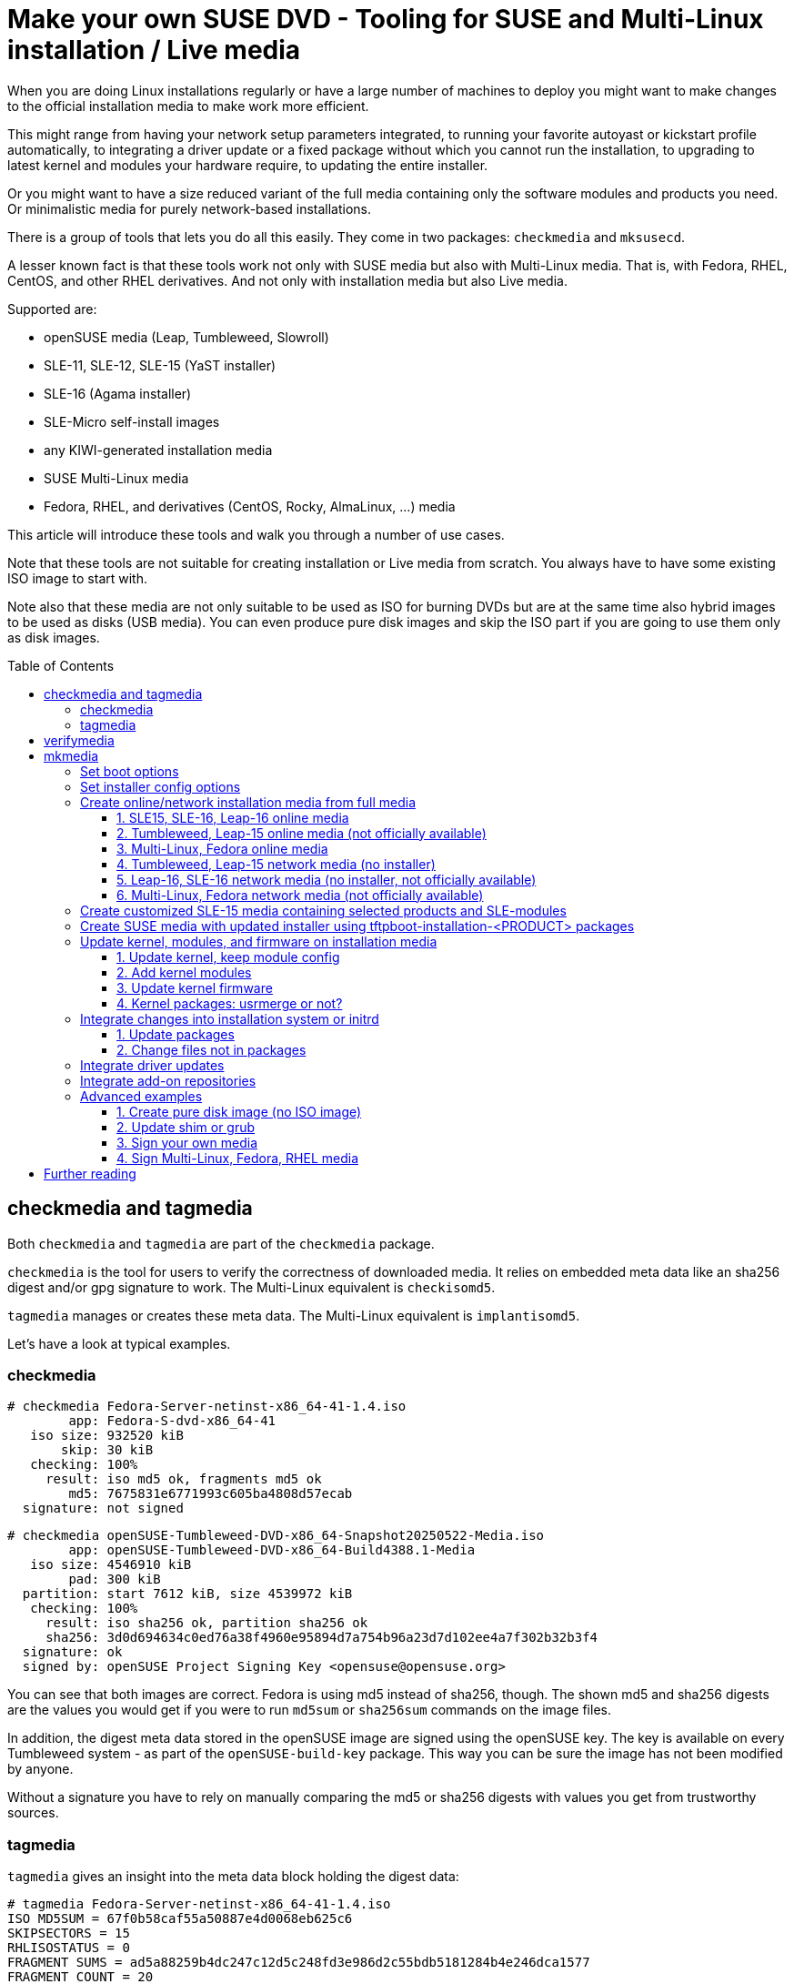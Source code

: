 = Make your own SUSE DVD - Tooling for SUSE and Multi-Linux installation / Live media
:toc: preamble
:toclevels: 3

When you are doing Linux installations regularly or have a large number of
machines to deploy you might want to make changes to the official
installation media to make work more efficient.

This might range from having your network setup parameters integrated, to
running your favorite autoyast or kickstart profile automatically, to
integrating a driver update or a fixed package without which you cannot run
the installation, to upgrading to latest kernel and modules your hardware
require, to updating the entire installer.

Or you might want to have a size reduced variant of the full media containing
only the software modules and products you need. Or minimalistic media for
purely network-based installations.

There is a group of tools that lets you do all this easily. They come in two
packages: `checkmedia` and `mksusecd`.

A lesser known fact is that these tools work not only with SUSE media but
also with Multi-Linux media. That is, with Fedora, RHEL, CentOS, and
other RHEL derivatives. And not only with installation media but also
Live media.

Supported are:

- openSUSE media (Leap, Tumbleweed, Slowroll)
- SLE-11, SLE-12, SLE-15 (YaST installer)
- SLE-16 (Agama installer)
- SLE-Micro self-install images
- any KIWI-generated installation media
- SUSE Multi-Linux media
- Fedora, RHEL, and derivatives (CentOS, Rocky, AlmaLinux, ...) media

This article will introduce these tools and walk you through a number of
use cases.

Note that these tools are not suitable for creating installation or Live media from
scratch. You always have to have some existing ISO image to start with.

Note also that these media are not only suitable to be used as ISO for
burning DVDs but are at the same time also hybrid images to be used as disks
(USB media). You can even produce pure disk images and skip the ISO part if
you are going to use them only as disk images.

== checkmedia and tagmedia

Both `checkmedia` and `tagmedia` are part of the `checkmedia` package.

`checkmedia` is the tool for users to verify the correctness of downloaded
media. It relies on embedded meta data like an sha256 digest and/or gpg
signature to work. The Multi-Linux equivalent is `checkisomd5`.

`tagmedia` manages or creates these meta data. The Multi-Linux equivalent
is `implantisomd5`.

Let's have a look at typical examples.

=== checkmedia

[source]
----
# checkmedia Fedora-Server-netinst-x86_64-41-1.4.iso
        app: Fedora-S-dvd-x86_64-41
   iso size: 932520 kiB
       skip: 30 kiB
   checking: 100%
     result: iso md5 ok, fragments md5 ok
        md5: 7675831e6771993c605ba4808d57ecab
  signature: not signed
----

[source]
----
# checkmedia openSUSE-Tumbleweed-DVD-x86_64-Snapshot20250522-Media.iso 
        app: openSUSE-Tumbleweed-DVD-x86_64-Build4388.1-Media
   iso size: 4546910 kiB
        pad: 300 kiB
  partition: start 7612 kiB, size 4539972 kiB
   checking: 100%
     result: iso sha256 ok, partition sha256 ok
     sha256: 3d0d694634c0ed76a38f4960e95894d7a754b96a23d7d102ee4a7f302b32b3f4
  signature: ok
  signed by: openSUSE Project Signing Key <opensuse@opensuse.org>
----

You can see that both images are correct. Fedora is using md5 instead of
sha256, though. The shown md5 and sha256 digests are the values you would
get if you were to run `md5sum` or `sha256sum` commands on the image
files.

In addition, the digest meta data stored in the openSUSE image are signed
using the openSUSE key. The key is available on every Tumbleweed system - as
part of the `openSUSE-build-key` package. This way you can be sure the image
has not been modified by anyone.

Without a signature you have to rely on manually comparing the md5 or sha256
digests with values you get from trustworthy sources.

=== tagmedia

`tagmedia` gives an insight into the meta data block holding the digest data:

[source]
----
# tagmedia Fedora-Server-netinst-x86_64-41-1.4.iso
ISO MD5SUM = 67f0b58caf55a50887e4d0068eb625c6
SKIPSECTORS = 15
RHLISOSTATUS = 0
FRAGMENT SUMS = ad5a88259b4dc247c12d5c248fd3e986d2c55bdb5181284b4e246dca1577
FRAGMENT COUNT = 20
THIS IS NOT THE SAME AS RUNNING MD5SUM ON THIS ISO!!
----

[source]
----
# tagmedia openSUSE-Tumbleweed-DVD-x86_64-Snapshot20250522-Media.iso
check = 1
pad = 150
sha256sum = 57d52ef2c779d0fe4f40e03d80b599c72f9b401022d19700f7860457540355c6
partition = 15224,9079944,621370e05b0ef2438db4ac6c407c9c501914ba49878a5bf0dd5ba698ad90af3c
signature = 30448
----

You will immediately notice the md5 and sha256 digests stored in the meta
data are not the same as the calculated digests shown by `checkmedia`.
Fedora even embeds a line warning people about this. The stored digest is in
both cases the digest calculated excluding the meta data block.

If there is a `signature` entry it points to the start of a signature block.

As an experiment, let's sign the Fedora image. Say, you have a gpg key
`susetest` in your key ring; you can do:

[source]
----
# tagmedia --create-signature susetest Fedora-Server-netinst-x86_64-41-1.4.iso
public key for verifying Fedora-Server-netinst-x86_64-41-1.4.iso written to Fedora-Server-netinst-x86_64-41-1.4.iso.key
----

Let's check what changed:

[source]
----
# tagmedia Fedora-Server-netinst-x86_64-41-1.4.iso 
ISO MD5SUM = 67f0b58caf55a50887e4d0068eb625c6
SKIPSECTORS = 15
RHLISOSTATUS = 0
FRAGMENT SUMS = ad5a88259b4dc247c12d5c248fd3e986d2c55bdb5181284b4e246dca1577
FRAGMENT COUNT = 20
THIS IS NOT THE SAME AS RUNNING MD5SUM ON THIS ISO!!
SIGNATURE = 1864980
----

You can see a newly added `SIGNATURE` entry.

For convenience, `tagmedia` has also stored the public part of the key in
`Fedora-Server-netinst-x86_64-41-1.4.iso.key` - you will need it to verify the signature:

[source]
----
# gpg Fedora-Server-netinst-x86_64-41-1.4.iso.key
gpg: WARNING: no command supplied.  Trying to guess what you mean ...
pub   ed25519 2025-05-16 [SC] [expires: 2028-05-15]
      CC3DFF978856FF27B1A53BD88C471DBABABCEC4C
uid           susetest
sub   cv25519 2025-05-16 [E] [expires: 2028-05-15]
----

Now, run `checkmedia` again:

[source]
----
# checkmedia \
  --key-file Fedora-Server-netinst-x86_64-41-1.4.iso.key \
  Fedora-Server-netinst-x86_64-41-1.4.iso
        app: Fedora-S-dvd-x86_64-41
   iso size: 932520 kiB
       skip: 30 kiB
   checking: 100%
     result: iso md5 ok, fragments md5 ok
        md5: fa2076cd08cb69b002afdeb2faad629a
  signature: ok
  signed by: susetest
----

Note that although the md5 digest of the image has changed (the image now
contains the gpg signature) the stored md5 digest shown by `tagmedia` has not
- this is because as mentioned previously the stored md5 digest is
calculated excluding the meta data block.

Note also that `checkisomd5` will ignore the signature, but the file will
still be correct from the perspective of `checkisomd5`, even with embedded
signature.

== verifymedia

`verifymedia` and `mkmedia` are part of the `mksusecd` package. These tools
are for people creating new or modified media.

In contrast to `checkmedia`, `verifymedia` testifies technical correctness:

[source]
----
# verifymedia openSUSE-Tumbleweed-DVD-x86_64-Snapshot20250522-Media.iso
Verifying: openSUSE-Tumbleweed-DVD-x86_64-Snapshot20250522-Media.iso
Check results: [✔] = ok, [✘] = bad, [!] = not ideal
[✔] image has ISO-9660 file system
[✔] image uses Rock Ridge extension
[✔] image uses Joliet extension
[✔] image has volume id
[✔] all files are world-readable
[✔] all files are owned by root
[✔] media style: suse
[✔] media variant: install
[✔] media architecture: x86_64
[✔] media layout supported
[✔] .treeinfo architecture matches
[✔] kernel and initrd referenced in .treeinfo exist
[✔] kernel exists
[✔] initrd exists
[✔] isolinux config exists
[✔] UEFI grub config exists
[✔] UEFI grub config references correct root file system
[✔] UEFI boot loader exists
[✔] UEFI boot image exists
[✔] no garbage files
[✔] has MBR or GPT partition table
[✔] has boot partition with VFAT file system
[✔] boot partition type is EFI System Partition
[✔] boot partition refers to UEFI boot image file
[✔] has data partition pointing to ISO image
[✔] ISO data partition has non-zero offset
[✔] no invalid partition entries
[✔] El Torito x86 legacy bootable
[✔] El Torito UEFI bootable
[✔] El Torito UEFI entry points to boot partition
[✔] ISO has digest
[✔] ISO digest is sha256 or better
[✔] ISO is ready to be signed
[✔] ISO is signed
----

Looks really good. :-)

But this is not always the case. If you are curious, experiment a bit with publicly available installation media.

Here is some slightly incorrect example:

[source]
----
# verifymedia openSUSE-Tumbleweed-NET-aarch64-Snapshot20250522-Media.iso
Verifying: openSUSE-Tumbleweed-NET-aarch64-Snapshot20250522-Media.iso
Check results: [✔] = ok, [✘] = bad, [!] = not ideal
...
[✘] .treeinfo architecture matches
  'x86_64' != 'aarch64'
  'arch' entry in 'general' section in .treeinfo must match media architecture.
[✘] kernel and initrd referenced in .treeinfo exist
  boot/x86_64/loader/initrd
  boot/x86_64/loader/linux
  Kernel and initrd referenced in .treeinfo must exist.
...
----

In this case, the `.treeinfo` file does not use the correct architecture.

If you create media yourself with `mkmedia` and run into problems, it might be a good idea
to check your modified media with `verifymedia` for signs of trouble.

== mkmedia

`mkmedia` (in package `mksusecd`) is the tool to modify existing installation or Live images. It used to be
called `mksusecd` but that name does not reflect the fact that it is no longer limited to SUSE media.

Typical things you can do include

- set boot options
- set installer config options
- create online / network installation media from full installation media
- create customized SLE media containing selected products and SLE-modules
- create media with updated installer using tftpboot-installation-<PRODUCT> packages
- update kernel, modules, and firmware on installation media
- integrate changes into installation system or initrd
- integrate driver updates
- integrate add-on repositories

Some advanced use-cases

- create pure disk image (no ISO image)
- update shim or grub
- sign your own media
- sign Multi-Linux / RHEL media

Let's go through the list looking at some examples.

=== Set boot options

The `--boot` option lets you add a new boot option.
For example, to have an AutoYaST installation as default, add a reference to your AutoYaST file:

[source]
----
# mkmedia --create new.iso \
  --boot "autoyast=http://example.com/ay1.xml" \
  SLE-15-SP6-Online-x86_64-QU2-Media1.iso
media style suse, variant install
Repositories:
  SLES15-SP6 [15.6-0]
assuming repo-md sources
using signing key, keyid = 7B0EC6208CA8E305
El-Torito legacy bootable (x86_64)
UEFI image: boot/x86_64/efi
updating UEFI image: boot/x86_64/efi
El-Torito UEFI bootable (x86_64)
building: 100%
calculating sha256...
----

This is what the boot screen now looks like:

.Boot screen with AutoYaST option added
[%collapsible]
====
image::suse_blog_img_01.jpg[Boot screen with AutoYaST option added]
====

You can use `--add-entry` to create a separate entry instead of modifying
the default boot entry:

[source]
----
# mkmedia --create new.iso \
  --boot "autoyast=http://example.com/ay1.xml" \
  --add-entry "Auto 1" \
  SLE-15-SP6-Online-x86_64-QU2-Media1.iso
...
----

.Boot screen with separate AutoYaST entry
[%collapsible]
====
image::suse_blog_img_02.jpg[Boot screen with separate AutoYaST entry]
====

Another thing you might want to change is the default kernel console, for example on aarch64:

[source]
----
# mkmedia --create new.iso \
  --boot "console=ttyAMA0" \
  SLE-15-SP6-Online-aarch64-QU2-Media1.iso
...
----

For a documentation of possible boot options look here:

1. https://en.opensuse.org/SDB:Linuxrc (linuxrc, YaST)
2. https://agama-project.github.io/docs/user/reference/boot_options (Agama)
3. https://anaconda-installer.readthedocs.io/en/latest/boot-options.html (Anaconda)
4. https://github.com/dracutdevs/dracut/blob/master/man/dracut.cmdline.7.asc (dracut)


=== Set installer config options

In most cases, boot options will be intended not for the kernel but for the installer. In
this case you can have configuration options integrated into the initrd directly.

For example, setting the AutoYaST parameter could instead be done this way:

[source]
----
# mkmedia --create new.iso \
  --initrd-config "autoyast=http://example.com/ay1.xml" \
  SLE-15-SP6-Online-x86_64-QU2-Media1.iso
...
----

The advantage is that you can take kernel and initrd from the new installer
medium and use it in a different context, for example as PXE boot files,
without worrying about passing the correct boot options.

Also, there are situations where you might not have an interactive boot
loader. You can then prepare the initrd to suit your needs.

For example, on IBM z Systems the created media are directly zIPL-bootable (the
official SLE-15 media are not). If you turn off manual mode and add
all necessary settings, you can use these media without any console
interaction:

[source]
----
# mkmedia --create new.iso \
  --boot "-manual" \
  --initrd-config "autoyast=https://example.com/foo" \
  SLE-15-SP6-Online-s390x-GM-Media1.iso
media style suse, variant install
Repositories:
  SLES15-SP6 [15.6-0]
Warning: more than one kernel/initrd pair to choose from
(Use '--arch' option to select a different one.)
Using boot/s390x/linux & boot/s390x/initrd.
assuming repo-md sources
using signing key, keyid = 7B0EC6208CA8E305
zIPL bootable (s390x)
El-Torito legacy bootable (x86_64)
El-Torito legacy bootable (s390x)
building: 100%
calculating sha256...
----


=== Create online/network installation media from full media

There are two types of network-based installation media:

1. media that contain the installer (online media)
2. smaller media that do not contain the installer (network media)

To avoid confusion, in this document the first type will be referred to as online media, the second as network media.

Both variants do not contain the installation software repository.

There is a third type of installation media: offline media that contain installer and software repository,
here referred to as full media.

Examples for the first variant are SLE online media or Fedora netinst media. The second variant is
used by Leap and Tumbleweed NET media. Note that for the second variant even the installer
is loaded via network - that is, there must be a URL pointing at some
location providing the installer for download.

Note that the steps in the examples below look similar, details differ mainly due to the fact
that three different installation programs are used:

1. SLE-15, Leap-15, Tumbleweed: YaST
2. SLE-16, Leap-16, (future) Tumbleweed: Agama
3. Multi-Linux, Fedora, RHEL: Anaconda

Let's look at some examples that create online and network media from full media.

==== 1. SLE15, SLE-16, Leap-16 online media

[source]
----
# mkmedia --create new.iso \
  --micro \
  SLE-15-SP6-Full-x86_64-GM-Media1.iso
----

Option `--micro` will make `mkmedia` remove all files except the installer
and those needed for booting. For SLE media you do not need to pass a
repository because the repository information is read from a registration
server. Leap-16 has the online repository location already in its configuration.
`new.iso` is equivalent to SLE/Leap online media.

==== 2. Tumbleweed, Leap-15 online media (not officially available)

[source]
----
# mkmedia --create new.iso \
  --micro \
  --defaultrepo=https://download.opensuse.org/tumbleweed/repo/oss \
  openSUSE-Tumbleweed-DVD-x86_64-Snapshot20250614-Media.iso
----

As in the last example, option `--micro` will keep the installer on the medium.
But for Tumbleweed and Leap-15 you need to provide the repository location using the `--defaultrepo` option.

The difference to the Tumbleweed network medium which is available for download is
that you can use this image for installing any Tumbleweed snapshot.

==== 3. Multi-Linux, Fedora online media

If there is no repository on the installation medium, the installer will
usually automatically try to get an online repository from a mirror list.

This works nice for Fedora, for example; all you have to do is:

[source]
----
# mkmedia --create new.iso \
  --micro \
  Fedora-Server-dvd-x86_64-42-1.1.iso
...
----

If an online repository cannot be found automatically or you have your own repository set up anyway, specify the online repository explicitly:

[source]
----
# mkmedia --create new.iso \
  --micro \
  --initrd-config inst.repo=https://example.com/foo \
  SUSE-Liberty-Linux-9.6.DVD-x86_64.iso
...
----

The `inst.repo` option should point to a location containing the unpacked full media.

The media produced in this way are equivalent to the available netinst/netinstall media.

==== 4. Tumbleweed, Leap-15 network media (no installer)

[source]
----
# mkmedia --create new.iso \
  --nano \
  --defaultrepo=https://download.opensuse.org/distribution/leap/15.6/repo/oss \
  openSUSE-Leap-15.6-DVD-x86_64-Build710.3-Media.iso
----

Option `--nano` leaves only files needed for booting kernel and initrd. In contrast to `--micro` it
also removes the installer from the medium.

As in the Tumbleweed online example, you also need to set the repository location. The installer is loaded
from a predefined location (from the `boot/<ARCH>` sub-directory) within the repository.

==== 5. Leap-16, SLE-16 network media (no installer, not officially available)

[source]
----
# mkmedia --create new.iso \
  --nano \
  --initrd-config root=live:https://example.com/foo/squashfs.img \
  Leap-16.0-offline-installer-x86_64.install.iso
----

For Agama-based media like Leap-16 or SLE-16 you have to provide the Live root file system
via network yourself - there is currently no official download location.
For this, copy `LiveOS/squashfs.img` from the full medium and make it available on a server.

Leap-16 has a default repository location in its config, you do not need to set it.
But if you want to pass your own repository, use the `inst.install_url` setting like this:

[source]
----
# mkmedia --create new.iso \
  --nano \
  --initrd-config root=live:https://example.com/foo/squashfs.img \
  --initrd-config inst.install_url=https://download.opensuse.org/distribution/leap/16.0/repo/oss \
  Leap-16.0-offline-installer-x86_64.install.iso
----

==== 6. Multi-Linux, Fedora network media (not officially available)

For network media you have to prepare a server location containing the unpacked full medium.
Say, it is available at `+https://example.com/foo+`.

Then use the `inst.stage2` option to point at that location. The installer will be downloaded from there.

[source]
----
# mkmedia --create new.iso \
  --nano \
  --boot -inst.stage2 \
  --initrd-config inst.stage2=https://example.com/foo \
  Fedora-Server-dvd-x86_64-42-1.1.iso
...
----

Note that since `inst.stage2` is used in the boot config, the command removes it from there. Otherwise setting `inst.stage2`
in the initrd would have no effect.

Alternatively, you could instead do:

[source]
----
# mkmedia --create new.iso \
  --nano \
  --boot inst.stage2=https://example.com/foo \
  Fedora-Server-dvd-x86_64-42-1.1.iso
...
----

For Multi-Linux - where you have to set the repository location explicitly - the command would look like this:

[source]
----
# mkmedia --create new.iso \
  --nano \
  --boot -inst.stage2 \
  --initrd-config inst.stage2=https://example.com/foo \
  --initrd-config inst.repo=https://example.com/foo \
  SUSE-Liberty-Linux-9.6.DVD-x86_64.iso
...
----

Note that `inst.stage2` and `inst.repo` point at the same location.

=== Create customized SLE-15 media containing selected products and SLE-modules

First, get a list of available products and modules:

[source]
----
# mkmedia --list-repos SLE-15-SP6-Full-x86_64-GM-Media1.iso
media style suse, variant install
Repositories:
  Basesystem-Module [15.6-0]
  Containers-Module [15.6-0]
  Desktop-Applications-Module [15.6-0]
  Development-Tools-Module [15.6-0]
  HPC-Module [15.6-0]
  Legacy-Module [15.6-0]
  Live-Patching [15.6-0]
  Public-Cloud-Module [15.6-0]
  Python-3-Module [15.6-0]
  SUSE-Real-Time-Module [15.6-0]
  SAP-Applications-Module [15.6-0]
  SAP-Business-One-Module [15.6-0]
  Server-Applications-Module [15.6-0]
  Transactional-Server-Module [15.6-0]
  Web-Scripting-Module [15.6-0]
  SLEHA15-SP6 [15.6-0]
  SLE-15-SP6-RT [15.6-0]
  SLED15-SP6 [15.6-0]
  SLES15-SP6 [15.6-0]
  SLE-15-SP6-SAP [15.6-0]
  SLEWE15-SP6 [15.6-0]
----

There is no enforced naming scheme but by convention modules end in `-Module`, the other repositories are products.

You can activate exactly one product and any number of modules.

For example, SLES-15 + Basesystem + Containers:

[source]
----
# mkmedia --create new.iso \
  --include-repos SLES15-SP6,Basesystem-Module,Containers-Module \
  SLE-15-SP6-Full-x86_64-GM-Media1.iso
...
----

Note that some modules might depend on others - but there is no automatic dependency resolution.

If you prefer, you can even have all repositories automatically enabled:

[source]
----
# mkmedia --create new.iso \
  --include-repos SLES15-SP6,Basesystem-Module,Containers-Module \
  --enable-repos yes \
  SLE-15-SP6-Full-x86_64-GM-Media1.iso
...
----

=== Create SUSE media with updated installer using tftpboot-installation-<PRODUCT> packages

Sometimes you would like to have installation media using the latest
installer - but the release cycle for updated media is too slow.

There is, however, a group of packages updated regularly:
`tftpboot-installation-<PRODUCT>-<ARCH>.rpm`. They are intended to setup a
tftp installation server for `<PRODUCT>` on architecture `<ARCH>`. An example
might be `tftpboot-installation-SLE-15-SP6-x86_64.rpm`.

These packages contain all files needed to build an installation medium. `mkmedia` can use them directly:

[source]
----
# mkmedia --create new.iso \
  SLE-15-SP6-Full-x86_64-GM-Media1.iso \
  tftpboot-installation-SLE-15-SP6-x86_64.rpm
...
----

Note that you pass the package as argument *after* the ISO image. This is because
files in later arguments overwrite files from previous arguments.

On a side note, you can build online and network media directly from `tftpboot-installation-<PRODUCT>`
packages without needing any ISO image to start with. This is the only case where `mkmedia` does not
require an already existing medium.

But you must set the volume id explicitly (choose one freely) and you must use either `--micro` (to get an online medium) or
`--nano` (to get a network medium). And remember to set repository and installer download locations as needed.

For example, to build a SLE-15-SP6 online medium:

[source]
----
# mkmedia --create new.iso \
  --micro \
  --volume foobar \
  tftpboot-installation-SLE-15-SP6-x86_64.rpm
...
----


=== Update kernel, modules, and firmware on installation media

Note that this is not about installing an updated kernel on the target
system. That would be a completely unrelated task.

This is about having a new kernel active during the installation process.

The typical layout would have the kernel directly on the medium, modules and
firmware in the initrd and, for Live media, kernel, firmware, and modules
also in the Live root file system.

`mkmedia` takes care of updating the files in all these locations.

Let's look at some use-cases.

==== 1. Update kernel, keep module config

[source]
----
# mkmedia --create new.iso \
  --kernel kernel-default-6.15.2-1.1.x86_64.rpm \
  -- \
  openSUSE-Tumbleweed-DVD-x86_64-Snapshot20250522-Media.iso
media style suse, variant install
Repositories:
  openSUSE [20250522-0]
assuming repo-md sources
using signing key, keyid = 7B0EC6208CA8E305
kernel firmware: keep existing version
kernel firmware: 1859/2057 files updated
kernel version: 6.14.6-1-default --> 6.15.2-1-default
kernel modules added:
  crc16, dev-sync-probe, drm_gpusvm
kernel modules missing:
  chacha-x86_64, crc4, libchacha, libchacha20poly1305, libpoly1305,
  poly1305-x86_64
initrd base modules:
  loop, squashfs, lz4_decompress, lz4_compress, lz4hc_compress, 842_compress,
  842_decompress, xxhash, zstd_decompress, zram, ext4, crc16, mbcache, jbd2
El-Torito legacy bootable (x86_64)
UEFI image: boot/x86_64/efi
El-Torito UEFI bootable (x86_64)
building: 100%
----

This updates kernel and modules - but not firmware. `mkmedia` will try to
keep the existing module config - but the new kernel package might have a
slightly different list of modules. The output will tell you the changes
made to the modules included in the initrd. You can still fine-tune the module config
using the `--modules` option.

Note that module dependencies are automatically resolved.

Note also the isolated `--` in the argument list - this is necessary because
the `--kernel` option accepts a variable number of arguments.

Trying a kernel update with Leap-15.6, there is a problem, though:

[source]
----
# mkmedia --create new.iso \
  --kernel kernel-default-6.4.0-150600.21.3.x86_64.rpm \
  -- \
  openSUSE-Leap-15.6-DVD-x86_64-Build630.1-Media.iso
media style suse, variant install
Repositories:
  openSUSE-Leap [15.6-1]
assuming repo-md sources
using signing key, keyid = 7B0EC6208CA8E305
kernel firmware: keep existing version
kernel firmware: 1179/1289 files updated
kernel version: 6.4.0-150600.9-default --> 6.4.0-150600.21-default
kernel modules missing:
  8390, 88pg86x, 9pnet_fd, 9pnet_rdma, a100u2w, acer-wireless, acerhdf,
  acpi_configfs, acpi_tad, act8865-regulator, ad5398, ad714x, ad714x-i2c,
  [... lots of missing modules ...]
...
----

Note the huge list of missing modules - what's going on? The answer is that on Leap the kernel package is split into three separate
packages: `kernel-default`, `kernel-default-extra`, and `kernel-default-optional`. You must provide all kernel-related package.

Let's try again:

[source]
----
# mkmedia --create new.iso \
  --kernel kernel-default-6.4.0-150600.21.3.x86_64.rpm \
  kernel-default-extra-6.4.0-150600.21.3.x86_64.rpm \
  kernel-default-optional-6.4.0-150600.21.3.x86_64.rpm \
  -- \
  openSUSE-Leap-15.6-DVD-x86_64-Build630.1-Media.iso
media style suse, variant install
Repositories:
  openSUSE-Leap [15.6-1]
assuming repo-md sources
using signing key, keyid = 7B0EC6208CA8E305
kernel firmware: keep existing version
kernel firmware: 1680/1922 files updated
kernel version: 6.4.0-150600.9-default --> 6.4.0-150600.21-default
kernel modules added:
  drm_gpuvm
kernel modules missing:
  sha3_generic
initrd base modules:
  loop, squashfs, lz4_decompress, xxhash, zstd_decompress, zram, ext4, crc16,
  mbcache, jbd2
El-Torito legacy bootable (x86_64)
UEFI image: boot/x86_64/efi
El-Torito UEFI bootable (x86_64)
building: 100%
----

This time it worked much better.

In general, openSUSE and SLE use package names like `kernel-default`, `kernel-default-extra`, and `kernel-default-optional` for kernel and modules
and `+kernel-firmware-*+` for kernel firmware. If you have specialized KMP packages (`+*-kmp-default+`), you can use them, too.

Multi-Linux uses `kernel-core`, `kernel-modules`, `kernel-modules-core`, `kernel-modules-extra`, and `kernel-modules-internal` for kernel and modules
and  `+*-firmware+` for kernel firmware.

Here is an example of updating the kernel on a Multi-Linux installation medium:

[source]
----
# mkmedia --create new.iso \
  --kernel kernel-core-5.14.0-570.12.1.el9_6.x86_64.rpm \
  kernel-modules-5.14.0-570.12.1.el9_6.x86_64.rpm \
  kernel-modules-core-5.14.0-570.12.1.el9_6.x86_64.rpm \
  -- \
  SUSE-Liberty-Linux-9.5.DVD-x86_64.iso
media style rh, variant install
Repositories:
  AppStream [1735055691]
  BaseOS [1735055669]
assuming repo-md sources
using signing key, keyid = 7B0EC6208CA8E305
kernel firmware: keep existing version
kernel firmware: 1095/1366 files updated
kernel version: 5.14.0-503.16.1.el9_5.x86_64 --> 5.14.0-570.12.1.el9_6.x86_64
kernel modules added:
  libeth, libie
kernel modules missing:
  cuse, t10-pi
Identified Live system: images/install.img
El-Torito legacy bootable (x86_64)
UEFI image: images/efiboot.img
El-Torito UEFI bootable (x86_64)
building: 100%
----

==== 2. Add kernel modules

Maybe you do not need a kernel upgrade but only need some additional modules to
run the installation successfully.

For that, get the kernel package that was used to build the ISO - you can
find it on the full medium itself, for example.

Here's what happens on Leap-15.6 trying to add the (random example) `uio_hv_generic` module:

[source]
----
# mkmedia --create new.iso \
  --kernel kernel-default-6.4.0-150600.21.3.x86_64.rpm \
  kernel-default-extra-6.4.0-150600.21.3.x86_64.rpm \
  kernel-default-optional-6.4.0-150600.21.3.x86_64.rpm \
  --modules uio_hv_generic \
  -- \
  openSUSE-Leap-15.6-DVD-x86_64-Build710.3-Media.iso
...
kernel firmware: keep existing version
kernel firmware: 1181/1289 files updated
kernel version: 6.4.0-150600.21-default --> 6.4.0-150600.21-default
kernel modules added:
  uio_hv_generic
initrd base modules:
  loop, squashfs, lz4_decompress, xxhash, zstd_decompress, zram, ext4, crc16,
  mbcache, jbd2
...
----

Note again the isolated `--` as the `--modules` option also accepts a variable number of arguments.

==== 3. Update kernel firmware

Firmware packages are treated as kernel packages and can be passed using the `--kernel` option. There are
a lot of individual firmware packages, typically named `+kernel-firmware-*.rpm+`

If you do not pass any firmware package, the existing firmware files are
kept. If you pass at least one firmware package, existing firmware files are discarded and only firmware packages
you passed via `--kernel` option are used.

Note that you cannot select individual firmware files. Instead, firmware files are automatically selected based on the requirements of
kernel modules.

Going back to the Tumbleweed example above but adding firmware packages, too:

[source]
----
# mkmedia --create new.iso \
  --kernel kernel-default-6.15.2-1.1.x86_64.rpm \
  kernel-firmware-*.rpm \
  -- \
  openSUSE-Tumbleweed-DVD-x86_64-Snapshot20250522-Media.iso
...
kernel firmware: 1839/2053 files updated
kernel version: 6.14.6-1-default --> 6.15.2-1-default
kernel modules added:
  crc16, dev-sync-probe, drm_gpusvm
...
----

It can happen, though, that firmware information in kernel modules is
incorrect. In this case you might want to have firmware files added even
though there is no dependency specified in kernel modules.

To do this, add the necessary firmware package to the initrd:

[source]
----
# mkmedia --create new.iso \
  --initrd kernel-firmware-qlogic-20250206-2.1.noarch.rpm \
  openSUSE-Tumbleweed-DVD-x86_64-Snapshot20250522-Media.iso
...
----

==== 4. Kernel packages: usrmerge or not?

For SUSE, there are two distinct types of kernel packages, depending on whether or not the so-called usrmerge has happened.

usrmerge (roughly) describes a file system layout change to consolidate
files below the `/usr` directory and to assume that `/usr` will be read-only.

For kernel and firmware packages this means a change from `/lib` to `/usr/lib`.

Leap-15 and SLE-15 were prior to usrmerge, Tumbleweed, Leap-16 and SLE-16 are after the change.

The good news is that `mkmedia` can compensate and will move files to their correct place if you attempt a cross-usrmerge change.

So, you can build SLE-15 media using a kernel from SLE-16 or even from Tumbleweed, for example:

[source]
----
# mkmedia --create new.iso \
  --kernel Tumbleweed/kernel-default-6.15.2-1.1.x86_64.rpm \
  Tumbleweed/kernel-firmware-*.rpm \
  -- \
  SLE-15-SP6-Full-x86_64-GM-Media1.iso
...
kernel firmware: 1697/1840 files updated
kernel version: 6.4.0-150600.21-default --> 6.15.2-1-default
kernel modules added:
  asn1_encoder, drm_panel_backlight_quirks, hsmp_common, intel-vsec,
  intel-vsec_tpmi, libeth, libie, liquidio-core, mxm-wmi, nls_ucs2_utils,
  nouveau, pcmcia, qcom-phy-lib, rpmb-core, rtw88_8723x, scsi_common,
  sdhci-uhs2, snd-soc-sdca, spi-pxa2xx-core, tee, trusted
kernel modules missing:
  cfb, chacha-x86_64, chtls, cirrus, cpu5wdt, crc32-pclmul, crc32c-intel,
  crc64, crc64-rocksoft, crc64_rocksoft_generic, dm-least-pending,
  ecdh_generic, eeprom_93cx6, einj, faulty, fscache, gf128mul,
  i2c-amd756-s4882, i2c-designware-core, i2c-designware-platform,
  i2c-nforce2-s4985, intel_punit_ipc, intel_sdsi, intel_vsec, intel_vsec_tpmi,
  keywrap, ledtrig-audio, lib80211, lib80211_crypt_ccmp, lib80211_crypt_tkip,
  lib80211_crypt_wep, libchacha, libchacha20poly1305, libcrc32c, libpoly1305,
  mcs5000_ts, mfd-core, mk712, ofb, pinctrl-cherryview, poly1305-x86_64,
  regmap-i2c, reiserfs, sm2_generic, sundance, t10-pi, vmac
initrd base modules:
  loop, squashfs, lz4_decompress, xxhash, zstd_decompress, zram, ext4, crc16,
  mbcache, jbd2
...
----

Due to the significant kernel version jump, the module config is noticeably
different and there are no guarantees things work smoothly.

=== Integrate changes into installation system or initrd

Starting the installation program is a two-stage process. First, kernel and
initrd are loaded. Then, in the initrd, a program (dracut or linuxrc) loads the complete
installation system and starts the installer.

So there are two places you might want to change: the initrd (using the `--initrd` option) and the
installation system / Live root file system (using the `--instsys` or `--live-root` option) - you can
use either, they are synonyms.

If you are unsure, change in both places.

==== 1. Update packages

For example, to update the hardware detection library used by YaST:

[source]
----
# mkmedia --create new.iso \
  --initrd hwinfo-21.87-150500.3.6.1.x86_64.rpm \
  SLE-15-SP6-Online-x86_64-GM-Media1.iso
...
----

==== 2. Change files not in packages

Sometimes you may want to add your own files. For example, you want to include your
own iSCSI client config. It usually lives in the /etc/iscsi directory.

For this, prepare the directory structure along with your config files in a temporary location, for example in
`/tmp/foo`:

[source]
----
# tree /tmp/foo
/tmp/foo
└── etc
    └── iscsi
        ├── initiatorname.iscsi
        └── iscsid.conf
----

Then add it:

[source]
----
# mkmedia --create new.iso \
  --initrd /tmp/foo \
  --live-root /tmp/foo \
  SLES-16.0-Online-x86_64-GM.install.iso
...
----

=== Integrate driver updates

Driver updates (DUDs) come in a special format. `mkmedia` recognizes this
format and can integrate them directly into the initrd.

The advantage compared to using a `dud` or `inst.dud` boot option is that this way you do not have to download it
during the installation process and there is no signature check because initrd content is implicitly trusted.

[source]
----
# mkmedia --create new.iso \
  --initrd foobar.dud \
  SLE-15-SP6-Online-x86_64-GM-Media1.iso
...
----

=== Integrate add-on repositories

If you have additional software (or a bunch of package updates) for the
target system (not the installation system) that have to be installed,
`mkmedia` can help you to have them available as add-on repository during
the installation.

[source]
----
# mkmedia --create new.iso \
  --addon emacs-30.1-6.1.x86_64.rpm \
  --addon-name "my emacs" \
  SLE-15-SP6-Full-x86_64-GM-Media1.iso
...
creating add-on "my emacs" (alias my_emacs):
  - emacs-30.1-6.1.x86_64.rpm
...
----

This currently works only for YaST-based installation media like SLE-15, Leap-15, or Tumbleweed, though.

=== Advanced examples

==== 1. Create pure disk image (no ISO image)

Usually, installation media are produced as so-called hybrid image: they are
both an ISO image that could in theory be burned to a DVD and they are also a
raw disk image that can be copied with `dd` to a disk device.

This is very flexible but gets in the way if you intend to use the install
medium also as installation target disk or if you want to have additional
partitions on the installation medium.

`mkmedia` lets you create pure disk images: there's no longer an ISO9660
file system spanning the entire image. You can choose whether you want a GPT
or classic MBR partition table.

This does not work for all architectures and all boot methods, though. UEFI-based
systems do work, however.

For example:

[source]
----
# mkmedia --create new.img \
  --no-iso --gpt \
  SLES-16.0-Online-x86_64-GM.install.iso
...
----

For Multi-Linux media, you need to force a sanitized partition layout adding the `--hybrid-fs=iso` option:

[source]
----
# mkmedia --create new.img \
  --no-iso --gpt --hybrid-fs=iso \
  SUSE-Liberty-Linux-9.6.netinstall-x86_64.iso
...
----

==== 2. Update shim or grub

In general, `mkmedia` does not recreate the entire boot loader setup when building new media.
Instead, it relies on existing boot loader artifacts.

You can, however, replace the boot loader if it is just a regular file on
the medium. For example, in UEFI-based setups.

UEFI keeps its boot config in a `EFI/BOOT` directory, which could look like (using a SLE-16 medium):

[source]
----
# tree EFI
EFI/
└── BOOT
    ├── MokManager.efi
    ├── bootx64.efi
    ├── grub.cfg
    └── grub.efi
----

`bootx64.efi` would be the boot loader - in this case shim. grub would be `grub.efi`.

Prepare the same directory structure in a temporary location, say `/tmp/foo`.

Update grub by copying `/usr/share/grub2/x86_64-efi/grub.efi` from package `grub2-x86_64-efi` to `/tmp/foo/EFI/BOOT/grub.efi` and
shim by copying `/usr/share/efi/x86_64/shim.efi` from package `shim` to `/tmp/foo/EFI/BOOT/bootx64.efi`.

This would then look like:

[source]
----
# tree /tmp/foo
/tmp/foo/
└── EFI
    └── BOOT
        ├── bootx64.efi
        └── grub.efi
----

Now rebuild the installation medium passing `/tmp/foo` as additional source:

[source]
----
# mkmedia --create new.iso \
  SLES-16.0-Online-x86_64-RC2.install.iso \
  /tmp/foo
media style suse, variant live
Repositories:
assuming repo-md sources
El-Torito legacy bootable (x86_64)
UEFI image: boot/x86_64/loader/efiboot.img
updating UEFI image: boot/x86_64/loader/efiboot.img
El-Torito UEFI bootable (x86_64)
building: 100%
----

`/tmp/foo` will overwrite existing files in `SLES-16.0-Online-x86_64-RC2.install.iso` - since the second argument has higher priority.

Also, `mkmedia` is aware that a copy of the UEFI config exists in a UEFI
boot image - which is used for El-Torito booting and happens to be also the EFI System Partition. It will
automatically sync the changes to these places as well - note the '`updating UEFI image`' line in the `mkmedia` output above.

==== 3. Sign your own media

`mkmedia` supports signing your newly created media with your own key. This
allows you to keep track of the authenticity even of your self-made media.

Let's look at an example. Starting with an officially provided image, we can see that it is signed:

[source]
----
# checkmedia SLES-16.0-Online-x86_64-RC2.install.iso
        app: SLES-16.0-Online-x86_64-Build116.2
   iso size: 657896 kiB
        pad: 300 kiB
  partition: start 0.5 kiB, size 658431.5 kiB
   checking: 100%
     result: iso sha256 ok, partition sha256 ok
     sha256: 598d24d0c11f89e07aba5a6fb43069323967ba20d24ee41b52d8a10fda6e5a30
  signature: ok
  signed by: ALP Package Signing Key <build-alp@suse.de>
----

Now, let's make some small change:

[source]
----
# mkmedia --create new.iso \
  --sign-image --sign-key-id susetest \
  --initrd-config inst.config_url=https://example.com/agama.yaml \
  SLES-16.0-Online-x86_64-RC2.install.iso
...
----

You can verify whether the result is technically ok:

[source]
----
# verifymedia new.iso
Verifying: new.iso
Check results: [✔] = ok, [✘] = bad, [!] = not ideal
[✔] image has ISO-9660 file system
...
[✔] ISO is signed
----

Looks good, all checks passed!

Now, export the public part of the key:

[source]
----
# gpg --armor --export susetest > susetest.pub
----

You are now ready to verify the signature of the new image:

[source]
----
# checkmedia --key-file susetest.pub new.iso
        app: SLES-16.0-Online-x86_64-Build116.2
   iso size: 657900 kiB
        pad: 300 kiB
  partition: start 0.5 kiB, size 658431.5 kiB
   checking: 100%
     result: iso sha256 ok, partition sha256 ok
     sha256: c21e836f216c9e6400dee1c247c852c54ad6188fb532965774b175ea0474a882
  signature: ok
  signed by: susetest
----

==== 4. Sign Multi-Linux, Fedora, RHEL media

Media signing works even for Multi-Linux, Fedora, and RHEL media. Though
you cannot use `checkisomd5` to verify signatures, `checkmedia` does work.
`checkisomd5` can only verify the embedded md5 digest.

Let's look at an example:

[source]
----
# mkmedia --create new.iso \
  --sign-image --sign-key-id susetest \
  --initrd-config inst.ks=https://example.com/foo.ks \
  SUSE-Liberty-Linux-9.6.netinstall-x86_64.iso
...
----

You can export the public key needed for signature checking as shown in the last section.

Both `checkmedia` and `checkisomd5` work with the modified installation medium:

[source]
----
# checkmedia --key-file susetest.pub new.iso
        app: SL_LINUX
   iso size: 1236360 kiB
       skip: 30 kiB
   checking: 100%
     result: iso md5 ok, fragments md5 ok
        md5: b2dc9874c4070537184c177e6297992e
  signature: ok
  signed by: susetest
----

[source]
----
# checkisomd5 -v new.iso
new.iso:   bef771546234cd65a7e50372562949bb
Fragment sums: 17af482bf6a5a6b4e6fa737bf4df6e5b1cd3ac45d1ac2fcec5ec17fb8d77
Fragment count: 20
Supported ISO: no
Press [Esc] to abort check.
Checking: 100.0%

The media check is complete, the result is: PASS.

It is OK to use this media.
----

== Further reading

For all that made it this far, here are some links to technical background documentation

1. Media signing and digest meta data +
  https://github.com/openSUSE/checkmedia/blob/master/README.adoc
2. Hybrid mode ISO image layout details +
  https://github.com/openSUSE/mksusecd/blob/master/layout.md
